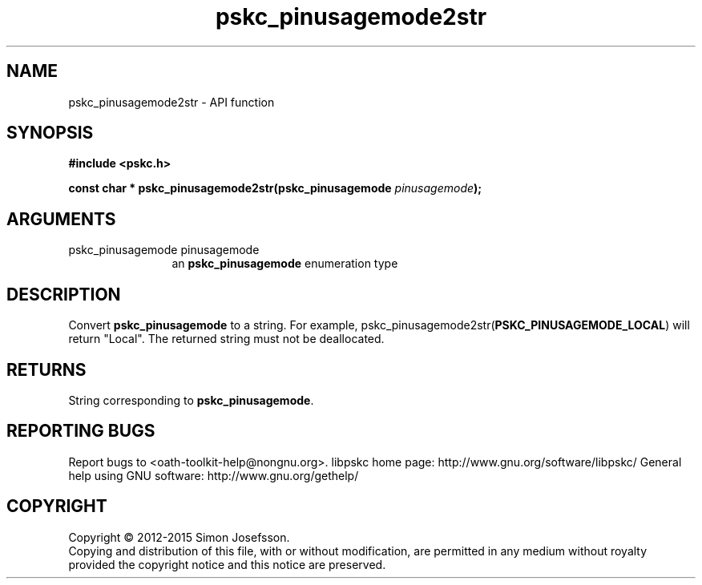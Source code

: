 .\" DO NOT MODIFY THIS FILE!  It was generated by gdoc.
.TH "pskc_pinusagemode2str" 3 "2.6.1" "libpskc" "libpskc"
.SH NAME
pskc_pinusagemode2str \- API function
.SH SYNOPSIS
.B #include <pskc.h>
.sp
.BI "const char * pskc_pinusagemode2str(pskc_pinusagemode " pinusagemode ");"
.SH ARGUMENTS
.IP "pskc_pinusagemode pinusagemode" 12
an \fBpskc_pinusagemode\fP enumeration type
.SH "DESCRIPTION"
Convert \fBpskc_pinusagemode\fP to a string.  For example,
pskc_pinusagemode2str(\fBPSKC_PINUSAGEMODE_LOCAL\fP) will return
"Local".  The returned string must not be deallocated.
.SH "RETURNS"
String corresponding to \fBpskc_pinusagemode\fP.
.SH "REPORTING BUGS"
Report bugs to <oath-toolkit-help@nongnu.org>.
libpskc home page: http://www.gnu.org/software/libpskc/
General help using GNU software: http://www.gnu.org/gethelp/
.SH COPYRIGHT
Copyright \(co 2012-2015 Simon Josefsson.
.br
Copying and distribution of this file, with or without modification,
are permitted in any medium without royalty provided the copyright
notice and this notice are preserved.
